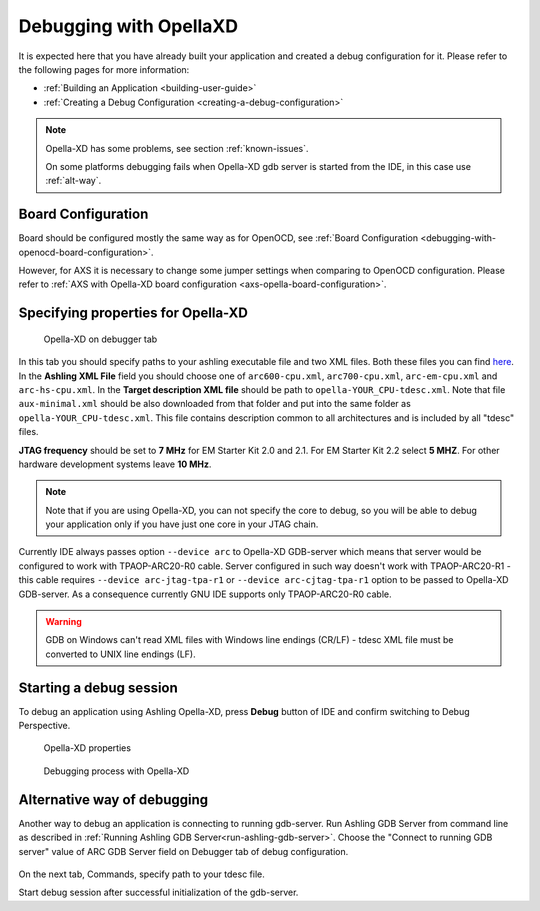Debugging with OpellaXD
=======================

It is expected here that you have already built your application and created a
debug configuration for it. Please refer to the following pages for more information:

* :ref:`Building an Application <building-user-guide>`
* :ref:`Creating a Debug Configuration <creating-a-debug-configuration>`

.. note::
   Opella-XD has some problems, see section :ref:`known-issues`.
   
   On some platforms debugging fails when Opella-XD gdb server is started from the IDE, in this case use :ref:`alt-way`.

Board Configuration
-------------------

Board should be configured mostly the same way as for OpenOCD, see :ref:`Board Configuration
<debugging-with-openocd-board-configuration>`.

However, for AXS it is necessary to change some jumper settings when comparing
to OpenOCD configuration. Please refer to :ref:`AXS with Opella-XD board
configuration <axs-opella-board-configuration>`.

Specifying properties for Opella-XD
-----------------------------------

.. figure:: images/debugging/ashling/ashling_tab.png

   Opella-XD on debugger tab

In this tab you should specify paths to your ashling executable file and two XML
files. Both these files you can find `here <https://github.com/foss-for-synopsys-dwc-arc-processors/toolchain/tree/arc-staging/extras/opella-xd>`_.
In the **Ashling XML File** field you should choose one of ``arc600-cpu.xml``,
``arc700-cpu.xml``, ``arc-em-cpu.xml`` and ``arc-hs-cpu.xml``. In the
**Target description XML file** should be path to ``opella-YOUR_CPU-tdesc.xml``.
Note that file ``aux-minimal.xml`` should be also downloaded from that folder
and put into the same folder as ``opella-YOUR_CPU-tdesc.xml``. This file
contains description common to all architectures and is included by all
"tdesc" files.

**JTAG frequency** should be set to **7 MHz** for EM Starter Kit 2.0 and 2.1.
For EM Starter Kit 2.2 select **5 MHZ**. For other hardware development systems
leave **10 MHz**.

.. note::
   Note that if you are using Opella-XD, you can not specify the core to debug,
   so you will be able to debug your application only if you have just one core
   in your JTAG chain.

Currently IDE always passes option ``--device arc`` to Opella-XD GDB-server
which means that server would be configured to work with TPAOP-ARC20-R0 cable. Server
configured in such way doesn't work with TPAOP-ARC20-R1 - this cable requires
``--device arc-jtag-tpa-r1`` or ``--device arc-cjtag-tpa-r1`` option to be
passed to Opella-XD GDB-server. As a consequence currently GNU IDE supports only
TPAOP-ARC20-R0 cable.

.. warning::

   GDB on Windows can't read XML files with Windows line endings (CR/LF) - tdesc
   XML file must be converted to UNIX line endings (LF).


Starting a debug session
------------------------

To debug an application using Ashling Opella-XD, press **Debug** button of IDE and confirm
switching to Debug Perspective.

.. figure:: images/debugging/ashling/ashling_properties.png

   Opella-XD properties

.. figure:: images/debugging/ashling/ashling_debugging_process.png

   Debugging process with Opella-XD

.. _alt-way:

Alternative way of debugging
----------------------------------------

Another way to debug an application is connecting to running gdb-server.
Run Ashling GDB Server from command line as described in :ref:`Running Ashling GDB Server<run-ashling-gdb-server>`.
Choose the "Connect to running GDB server" value of ARC GDB Server field on Debugger tab of debug configuration.

.. figure:: images/debugging/ashling/ashling_dbg_config_commands.png

On the next tab, Commands, specify path to your tdesc file.

Start debug session after successful initialization of the gdb-server.